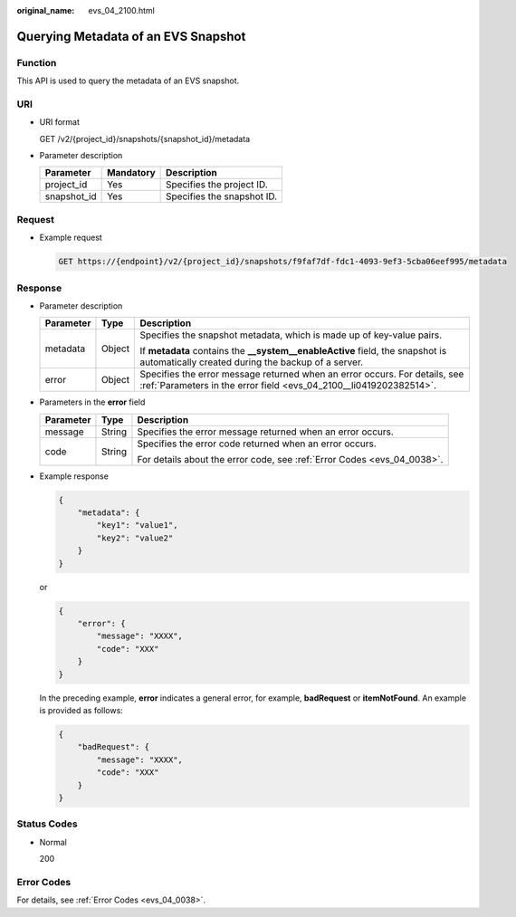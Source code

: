 :original_name: evs_04_2100.html

.. _evs_04_2100:

Querying Metadata of an EVS Snapshot
====================================

Function
--------

This API is used to query the metadata of an EVS snapshot.

URI
---

-  URI format

   GET /v2/{project_id}/snapshots/{snapshot_id}/metadata

-  Parameter description

   =========== ========= ==========================
   Parameter   Mandatory Description
   =========== ========= ==========================
   project_id  Yes       Specifies the project ID.
   snapshot_id Yes       Specifies the snapshot ID.
   =========== ========= ==========================

Request
-------

-  Example request

   .. code-block:: text

      GET https://{endpoint}/v2/{project_id}/snapshots/f9faf7df-fdc1-4093-9ef3-5cba06eef995/metadata

Response
--------

-  Parameter description

   +-----------------------+-----------------------+--------------------------------------------------------------------------------------------------------------------------------------------------+
   | Parameter             | Type                  | Description                                                                                                                                      |
   +=======================+=======================+==================================================================================================================================================+
   | metadata              | Object                | Specifies the snapshot metadata, which is made up of key-value pairs.                                                                            |
   |                       |                       |                                                                                                                                                  |
   |                       |                       | If **metadata** contains the **\__system__enableActive** field, the snapshot is automatically created during the backup of a server.             |
   +-----------------------+-----------------------+--------------------------------------------------------------------------------------------------------------------------------------------------+
   | error                 | Object                | Specifies the error message returned when an error occurs. For details, see :ref:`Parameters in the error field <evs_04_2100__li0419202382514>`. |
   +-----------------------+-----------------------+--------------------------------------------------------------------------------------------------------------------------------------------------+

-  .. _evs_04_2100__li0419202382514:

   Parameters in the **error** field

   +-----------------------+-----------------------+-------------------------------------------------------------------------+
   | Parameter             | Type                  | Description                                                             |
   +=======================+=======================+=========================================================================+
   | message               | String                | Specifies the error message returned when an error occurs.              |
   +-----------------------+-----------------------+-------------------------------------------------------------------------+
   | code                  | String                | Specifies the error code returned when an error occurs.                 |
   |                       |                       |                                                                         |
   |                       |                       | For details about the error code, see :ref:`Error Codes <evs_04_0038>`. |
   +-----------------------+-----------------------+-------------------------------------------------------------------------+

-  Example response

   .. code-block::

      {
          "metadata": {
              "key1": "value1",
              "key2": "value2"
          }
      }

   or

   .. code-block::

      {
          "error": {
              "message": "XXXX",
              "code": "XXX"
          }
      }

   In the preceding example, **error** indicates a general error, for example, **badRequest** or **itemNotFound**. An example is provided as follows:

   .. code-block::

      {
          "badRequest": {
              "message": "XXXX",
              "code": "XXX"
          }
      }

Status Codes
------------

-  Normal

   200

Error Codes
-----------

For details, see :ref:`Error Codes <evs_04_0038>`.
